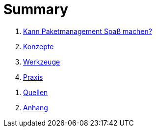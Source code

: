 = Summary

[preface]
. link:kann-denn-paketmanagement-spass-machen/kann-denn-paketmanagement-spass-machen.txt[Kann Paketmanagement Spaß machen?]
. link:konzepte/konzepte.txt[Konzepte]
. link:werkzeuge/werkzeuge.txt[Werkzeuge]
. link:praxis/praxis.txt[Praxis]
// . link:ausblick/ausblick.txt[Ausblick]

[appendix]
. link:quellen/quellen.txt[Quellen]
. link:anhang/anhang.txt[Anhang]
// . link:index/index.txt[Index]
